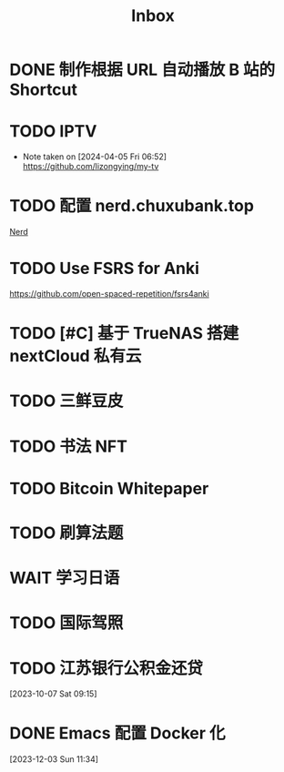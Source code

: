#+title: Inbox
* DONE 制作根据 URL 自动播放 B 站的 Shortcut
SCHEDULED: <2024-04-22 Mon>
* TODO IPTV
SCHEDULED: <2024-06-19 Wed>
- Note taken on [2024-04-05 Fri 06:52] \\
  https://github.com/lizongying/my-tv
* TODO 配置 nerd.chuxubank.top
SCHEDULED: <2024-05-01 Wed>
[[file:~/.password-store/Network/Host/Racknerd/web.gpg][Nerd]]
* TODO Use FSRS for Anki
SCHEDULED: <2024-06-23 Sun>
https://github.com/open-spaced-repetition/fsrs4anki
* TODO [#C] 基于 TrueNAS 搭建 nextCloud 私有云
SCHEDULED: <2023-12-21 Thu>
* TODO 三鲜豆皮
* TODO 书法 NFT
* TODO Bitcoin Whitepaper
* TODO 刷算法题
* WAIT 学习日语
* TODO 国际驾照
* TODO 江苏银行公积金还贷
SCHEDULED: <2024-05-01 Wed>
[2023-10-07 Sat 09:15]
* DONE Emacs 配置 Docker 化
SCHEDULED: <2024-01-01 Mon>
[2023-12-03 Sun 11:34]
